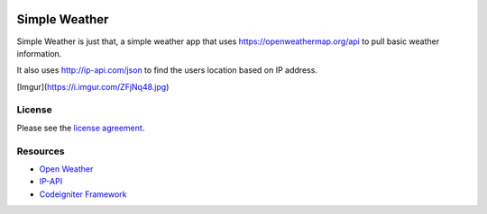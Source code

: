 .. image:: https://api.codacy.com/project/badge/Grade/37bc117b05a14b2abbff06a7790ca15e    :target: https://www.codacy.com/project/TheSoundAndFury/Simple-Weather/dashboard?utm_source=github.com&amp;utm_medium=referral&amp;utm_content=TheSoundAndFury/Simple-Weather&amp;utm_campaign=Badge_Grade_Dashboard

###################
Simple Weather
###################

Simple Weather is just that, a simple weather app that uses https://openweathermap.org/api to pull basic weather information. 

It also uses http://ip-api.com/json to find the users location based on IP address. 


[Imgur](https://i.imgur.com/ZFjNq48.jpg)

*******
License
*******

Please see the `license
agreement <https://github.com/bcit-ci/CodeIgniter/blob/develop/user_guide_src/source/license.rst>`_.

*********
Resources
*********

-  `Open Weather <https://openweathermap.org/api>`_
-  `IP-API <http://ip-api.com/json>`_
-  `Codeigniter Framework <https://codeigniter.com//>`_

